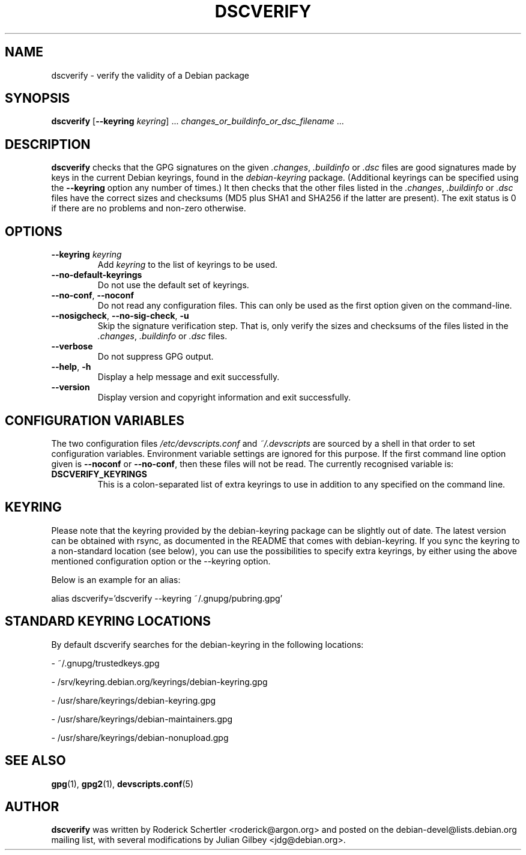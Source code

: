 .TH DSCVERIFY 1 "Debian Utilities" "DEBIAN" \" -*- nroff -*-
.SH NAME
dscverify \- verify the validity of a Debian package
.SH SYNOPSIS
\fBdscverify\fR [\fB\-\-keyring \fIkeyring\fR] ... \fIchanges_or_buildinfo_or_dsc_filename\fR ...
.SH DESCRIPTION
\fBdscverify\fR checks that the GPG signatures on the given
\fI.changes\fR, \fI.buildinfo\fP or \fI.dsc\fR files are good signatures
made by keys in the current Debian keyrings, found in the \fIdebian-keyring\fR
package.  (Additional keyrings can be specified using the
\fB--keyring\fR option any number of times.)  It then checks that the
other files listed in the \fI.changes\fR, \fI.buildinfo\fP or \fI.dsc\fR
files have the
correct sizes and checksums (MD5 plus SHA1 and SHA256 if the latter are
present).  The exit status is 0 if there are no problems and non-zero
otherwise.
.SH OPTIONS
.TP
.BI \-\-keyring " " \fIkeyring\fR
Add \fIkeyring\fR to the list of keyrings to be used.
.TP
\fB\-\-no-default-keyrings\fR
Do not use the default set of keyrings.
.TP
\fB\-\-no-conf\fR, \fB\-\-noconf\fR
Do not read any configuration files.  This can only be used as the
first option given on the command-line.
.TP
\fB\-\-nosigcheck\fR, \fB\-\-no\-sig\-check\fR, \fB-u\fR
Skip the signature verification step. That is, only verify the sizes and
checksums of the files listed in the \fI.changes\fR, \fI.buildinfo\fP or
\fI.dsc\fR files.
.TP
\fB\-\-verbose\fR
Do not suppress GPG output.
.TP
.TP
.BR \-\-help ", " \-h
Display a help message and exit successfully.
.TP
.B \-\-version
Display version and copyright information and exit successfully.
.SH "CONFIGURATION VARIABLES"
The two configuration files \fI/etc/devscripts.conf\fR and
\fI~/.devscripts\fR are sourced by a shell in that order to set
configuration variables.  Environment variable settings are ignored
for this purpose.  If the first command line option given is
\fB\-\-noconf\fR or \fB\-\-no-conf\fR, then these files will not be
read.  The currently recognised variable is:
.TP
.B DSCVERIFY_KEYRINGS
This is a colon-separated list of extra keyrings to use in addition to
any specified on the command line.
.SH KEYRING
Please note that the keyring provided by the debian-keyring package
can be slightly out of date. The latest version can be obtained with
rsync, as documented in the README that comes with debian-keyring.
If you sync the keyring to a non-standard location (see below),
you can use the possibilities to specify extra keyrings, by either
using the above mentioned configuration option or the \-\-keyring option.

Below is an example for an alias:

alias dscverify='dscverify \-\-keyring ~/.gnupg/pubring.gpg'
.SH STANDARD KEYRING LOCATIONS
By default dscverify searches for the debian-keyring in the following
locations:

- ~/.gnupg/trustedkeys.gpg

- /srv/keyring.debian.org/keyrings/debian-keyring.gpg

- /usr/share/keyrings/debian-keyring.gpg

- /usr/share/keyrings/debian-maintainers.gpg

- /usr/share/keyrings/debian-nonupload.gpg
.SH "SEE ALSO"
.BR gpg (1),
.BR gpg2 (1),
.BR devscripts.conf (5)

.SH AUTHOR
\fBdscverify\fR was written by Roderick Schertler <roderick@argon.org>
and posted on the debian-devel@lists.debian.org mailing list,
with several modifications by Julian Gilbey <jdg@debian.org>.

